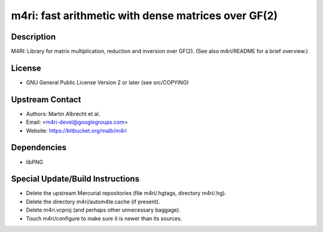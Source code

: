 m4ri: fast arithmetic with dense matrices over GF(2)
====================================================

Description
-----------

M4RI: Library for matrix multiplication, reduction and inversion over
GF(2). (See also m4ri/README for a brief overview.)

License
-------

-  GNU General Public License Version 2 or later (see src/COPYING)


Upstream Contact
----------------

-  Authors: Martin Albrecht et al.
-  Email: <m4ri-devel@googlegroups.com>
-  Website: https://bitbucket.org/malb/m4ri

Dependencies
------------

-  libPNG


Special Update/Build Instructions
---------------------------------

-  Delete the upstream Mercurial repositories (file m4ri/.hgtags,
   directory m4ri/.hg).
-  Delete the directory m4ri/autom4te.cache (if present).
-  Delete m4ri.vcproj (and perhaps other unnecessary baggage).
-  Touch m4ri/configure to make sure it is newer than its sources.
